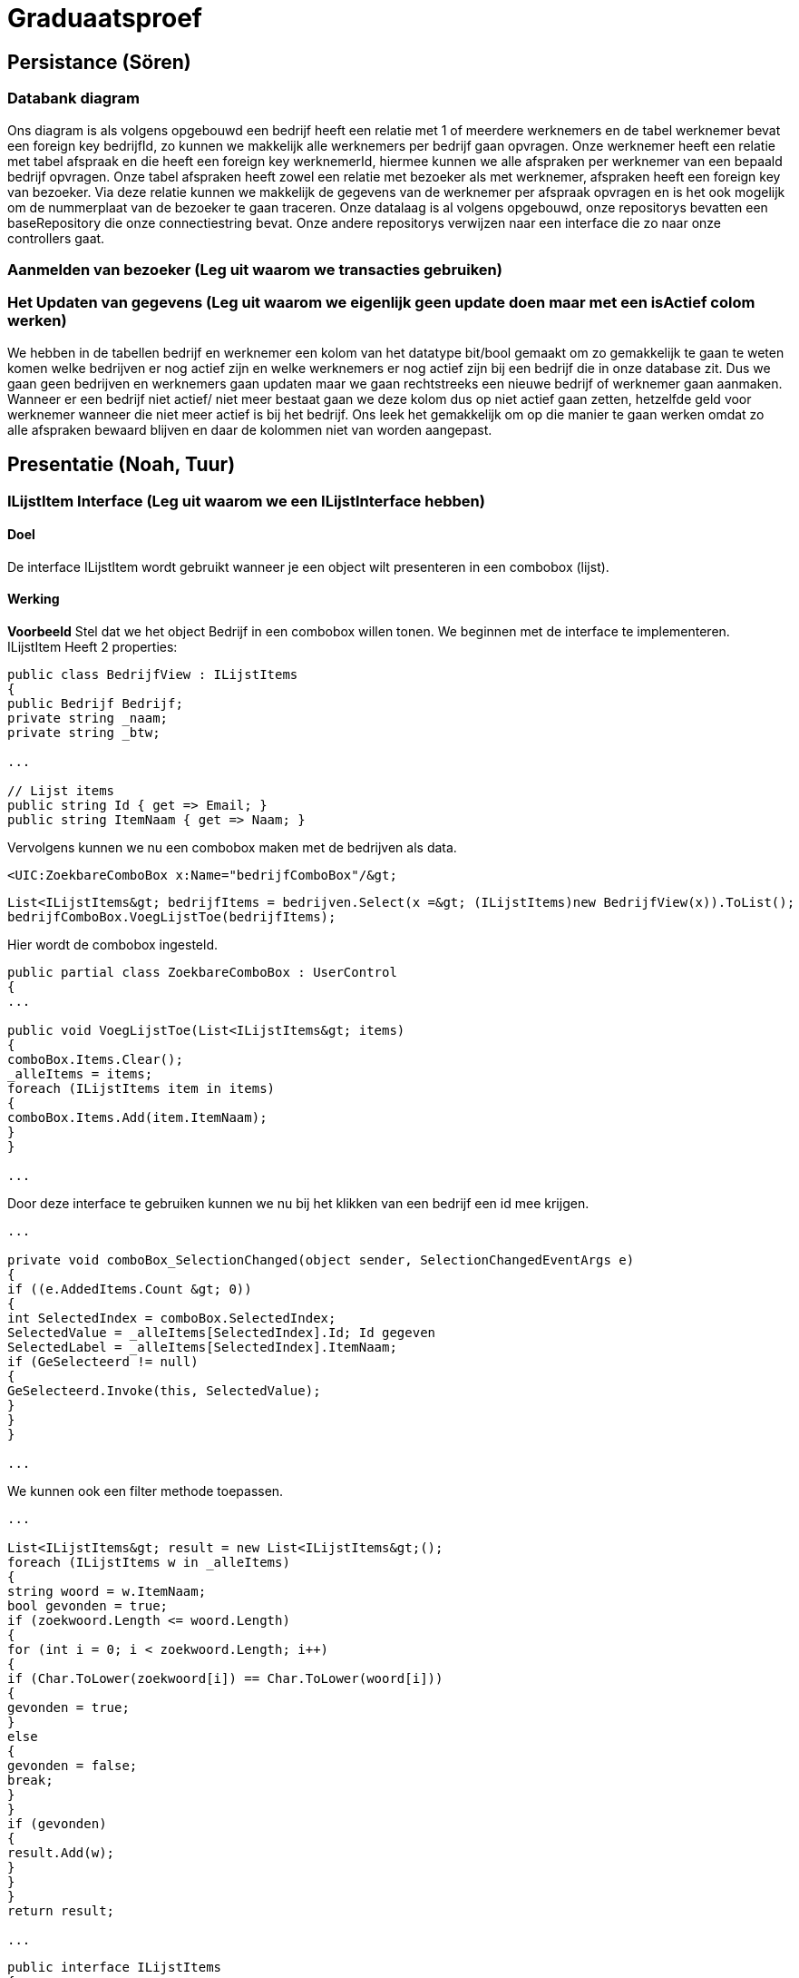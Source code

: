 = Graduaatsproef

== Persistance (Sören)

=== Databank diagram
Ons diagram is als volgens opgebouwd een bedrijf heeft een relatie met 1 of meerdere werknemers en de tabel werknemer bevat een foreign key bedrijfId, zo kunnen we makkelijk alle werknemers per bedrijf gaan opvragen. Onze werknemer heeft een relatie met tabel afspraak en die heeft een foreign key werknemerId, hiermee kunnen we alle afspraken per werknemer van een bepaald bedrijf opvragen. Onze tabel afspraken heeft zowel een relatie met bezoeker als met werknemer, afspraken heeft een foreign key van bezoeker. Via deze relatie kunnen we makkelijk de gegevens van de werknemer per afspraak opvragen en is het ook mogelijk om de nummerplaat van de bezoeker te gaan traceren. Onze datalaag is al volgens opgebouwd, onze repositorys bevatten een baseRepository die onze connectiestring bevat. Onze andere repositorys verwijzen naar een interface die zo naar onze controllers gaat.

=== Aanmelden van bezoeker (Leg uit waarom we transacties gebruiken)

=== Het Updaten van gegevens (Leg uit waarom we eigenlijk geen update doen maar met een isActief colom werken)

We hebben in de tabellen bedrijf en werknemer een kolom van het datatype bit/bool gemaakt om zo gemakkelijk te gaan te weten komen welke bedrijven er nog actief zijn en welke werknemers er nog actief zijn bij een bedrijf die in onze database zit. Dus we gaan geen bedrijven en werknemers gaan updaten maar we gaan rechtstreeks een nieuwe bedrijf of werknemer gaan aanmaken. Wanneer er een bedrijf niet actief/ niet meer bestaat gaan we deze kolom dus op niet actief gaan zetten, hetzelfde geld voor werknemer wanneer die niet meer actief is bij het bedrijf. Ons leek het gemakkelijk om op die manier te gaan werken omdat zo alle afspraken bewaard blijven en daar de kolommen niet van worden aangepast.

== Presentatie (Noah, Tuur)

=== ILijstItem Interface (Leg uit waarom we een ILijstInterface hebben)

==== Doel
De interface ILijstItem wordt gebruikt wanneer je een object wilt presenteren in een combobox (lijst).

==== Werking
*Voorbeeld*
Stel dat we het object Bedrijf in een combobox willen tonen. We beginnen met de interface te implementeren.
ILijstItem Heeft 2 properties:

----
public class BedrijfView : ILijstItems
{
public Bedrijf Bedrijf;
private string _naam;
private string _btw;

...

// Lijst items
public string Id { get => Email; }
public string ItemNaam { get => Naam; }
----

Vervolgens kunnen we nu een combobox maken met de bedrijven als data.
----
<UIC:ZoekbareComboBox x:Name="bedrijfComboBox"/&gt;
----
----
List<ILijstItems&gt; bedrijfItems = bedrijven.Select(x =&gt; (ILijstItems)new BedrijfView(x)).ToList();
bedrijfComboBox.VoegLijstToe(bedrijfItems);
----

Hier wordt de combobox ingesteld.
----

public partial class ZoekbareComboBox : UserControl
{
...

public void VoegLijstToe(List<ILijstItems&gt; items)
{
comboBox.Items.Clear();
_alleItems = items;
foreach (ILijstItems item in items)
{
comboBox.Items.Add(item.ItemNaam);
}
}

...
----
Door deze interface te gebruiken kunnen we nu bij het klikken van een bedrijf een id mee krijgen.
----
...

private void comboBox_SelectionChanged(object sender, SelectionChangedEventArgs e)
{
if ((e.AddedItems.Count &gt; 0))
{
int SelectedIndex = comboBox.SelectedIndex;
SelectedValue = _alleItems[SelectedIndex].Id; Id gegeven
SelectedLabel = _alleItems[SelectedIndex].ItemNaam;
if (GeSelecteerd != null)
{
GeSelecteerd.Invoke(this, SelectedValue);
}
}
}

...
----

We kunnen ook een filter methode toepassen.
----
...

List<ILijstItems&gt; result = new List<ILijstItems&gt;();
foreach (ILijstItems w in _alleItems)
{
string woord = w.ItemNaam;
bool gevonden = true;
if (zoekwoord.Length <= woord.Length)
{
for (int i = 0; i < zoekwoord.Length; i++)
{
if (Char.ToLower(zoekwoord[i]) == Char.ToLower(woord[i]))
{
gevonden = true;
}
else
{
gevonden = false;
break;
}
}
if (gevonden)
{
result.Add(w);
}
}
}
return result;

...

----

----
public interface ILijstItems
{
public string Id { get; }
public string ItemNaam { get; }
}
----

Stel

=== Herbruikbaar Datagrid

==== Doel
Het doel van het herbruikbaar datagrid is dat we elk model met één enkel datagrid kunnen gebruiken,
zodat we dit niet altijd opnieuw moeten definiëren.

==== Werking
Als we data willen tonen via een datagrid halen we eerst de data van de BL-Laag op, vervolgens wordt deze omgezet naar
een ViewModel Class die dan in het datagrid ingelezen kan worden.

*Voorbeeld* +
_Let op: De code is geformatteerd er zijn grote delen uit de code gelaten voor de complexiteit te verminderen._ +
Hier is onze BL Bedrijf Class
[source, c#]
----
public class Bedrijf
{
public int Id { get; set; }
public string Naam { get; set ; }
public string Btw { get ; set ; }
public string Adres { get ; set ; }
public string Telefoon { get; set; }
public string Email { get; set; }

public Bedrijf(string naam, string btw, string adres, string telefoon, string email)
{
Naam = naam;
Adres = adres;
Btw = btw;
Telefoon = telefoon;
Email = email;
}
}
----

In de presentatie laag halen deze op via de bedrijfManger. En zetten deze om naar onze bedrijfView Models.
[source, c#]
----
ReadOnlyList<Bedrijf&gt; bedrijven = _bedrijfManager.GeefAlleBedrijven();
foreach (Bedrijf bedrijf in bedrijven)
{
BedrijfView bedrijfView = new BedrijfView(bedrijf);
bedrijfView.PropertyChanged += UpdateBedrijf;
_bedrijfViews.Add(bedrijfView);
}
----

----
public class BedrijfView : INotifyPropertyChanged
{
public Bedrijf Bedrijf;
private string _naam;
private string _btw;
private string _adres;
private string _telefoon;
private string _email;

public event PropertyChangedEventHandler? PropertyChanged;

[Hoofding("Naam")]
public string Naam { get; set; }

[Hoofding("Btw-nummer")]
public string Btw { get; set; }

[Hoofding("Adres")]
public string Adres { get; set; }

[Hoofding("Telefoon Nummer")]
public string Telefoon { get; set; }

[Hoofding("Email")]
public string Email { get ; set;}

public BedrijfView(Bedrijf bedrijf)
{
Bedrijf = bedrijf;
Naam = bedrijf.Naam;
Btw = bedrijf.Btw;
Adres = bedrijf.Adres;
Telefoon = bedrijf.Telefoon;
Email = bedrijf.Email;

}

private void OnPropertyChanged(string name = null)
{
if (PropertyChanged != null)
{
PropertyChanged?.Invoke(this, new PropertyChangedEventArgs(name));
}
}

----
Zoals je kan zien kunnen we bij de ViewModels ook de Hoofding instellen. Hierdoor kan het datagrid de hoofding instellen
door gebruik te maken van *reflection*.

Nu alles klaar staat kunnen we dit model doorgeven aan het datagrid.
----
dataGrid.StelDataIn<BedrijfView&gt;(_bedrijfViews);
----

Dit gebeurt er in het DataGrid.

----
public void StelDataIn<T&gt;(IEnumerable viewModel, bool readOnly= false, IEnumerable extraInfo = null)
{
_data = viewModel;
dataGrid.ItemsSource = null;
MaakHoofding<T&gt;(viewModel, extraInfo);
dataGrid.ItemsSource = viewModel;
dataGrid.IsReadOnly = readOnly;

}

private void MaakHoofding<T&gt;(IEnumerable viewModel, IEnumerable extraInfo = null)
{
dataGrid.Columns.Clear();
Dictionary<string, string&gt; hoofding = HoofdingManager.GeefHoofding<T&gt;();
Dictionary<string, CellType&gt; cellTypes = CellManager.GeefCellType<T&gt;();
foreach (string key in hoofding.Keys)
{
if (cellTypes.ContainsKey(key))
{
DataGridComboBoxColumn dataGridComboBoxColumn = new DataGridComboBoxColumn();
dataGridComboBoxColumn.Header = hoofding[key];

dataGridComboBoxColumn.ItemsSource = extraInfo;
dataGridComboBoxColumn.TextBinding = new Binding(key);
dataGridComboBoxColumn.DisplayMemberPath = "Naam";
dataGridComboBoxColumn.SelectedValuePath = "Naam";
dataGrid.Columns.Add(dataGridComboBoxColumn);

}
else
{
DataGridTextColumn c = new DataGridTextColumn();
c.Header = hoofding[key];
c.Binding = new Binding(key);
dataGrid.Columns.Add(c);
}

}
dataGrid.AutoGenerateColumns = false;
}

----

Vervolgens kan er aan de hand van een EventHandler een zoek method aan toegevoegd worden die automatisch wordt opgeroepen
bij een verandering in de zoekbalk.
----
private void zoekBar_TextChanged(object sender, TextChangedEventArgs e)
{
// Hier kunnen we ons datagrid filter op het huidige zoekwoord.
string zoekText = zoekBar.Text;
OpDataFiltering.Invoke(sender, zoekText);

}
----

== Business (Diego, Tuur)

=== Class diagram

=== controles (welke controles, waarom hebben we een statische klas?)

=== DeBouncer
==== Doel
Het doel van de DeBouncer is om onnodige verkeer tussen de applicatie en de databank te voorkomen.
Stel we willen een naam zoeken zonder een zoek knop te gebruiken. Er zal automatisch gezocht worden via de zoekbalk.
Zonder de DeBouncer zou er bij elke verandering in de zoekbalk een request naar de databank gemaakt worden dat in principe
onnodig is. Door de DeBouncer te gebruiken kunnen we een interval instellen, het doel van dit interval is dat de zoekmethode pas
wordt uitgevoerd van zodra er geen nieuwe input meer binnen komt gedurende het interval.

==== Werking
Voor de DeBouncergebruikt kan worden moeten we eerst een instantie van het object maken, waarbij we het interval meegeven
als parameter. Dit interval zorgt er voor dat de De Bouncer wordt opgeroepen, van zodra er gedurende dit interval geen nieuwe input binnen komt.
----
var debounceDispatcher = new DebounceDispatcher(1000);
----

----
debounceDispatcher.Debounce(() =&gt;
{
ZoekMethode(zoekWoord);
});
----
Dit gebeurt er in de DeBouncer.
Hier wordt er een Task gemaakt waar onze zoek methode wordt ingestoken. Vervolgens geven we die taak door aan de DeBounceAsync().
----
public void Debounce(Action action)
{
Func<Task<bool&gt;&gt; actionAsync = () =&gt; Task.Run(() =&gt;
{
action.Invoke();
return true;
});

DebounceAsync(actionAsync);
}

----
